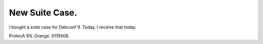 New Suite Case.
===============

I bought a suite case for Debconf 9. Today, I receive that today.


.. image:: /img/98ccn.jpg
   :target: http://twitpic.com/98ccn



ProtecA 91L Orange. 0119308. 






.. author:: default
.. categories:: life
.. tags::
.. comments::
